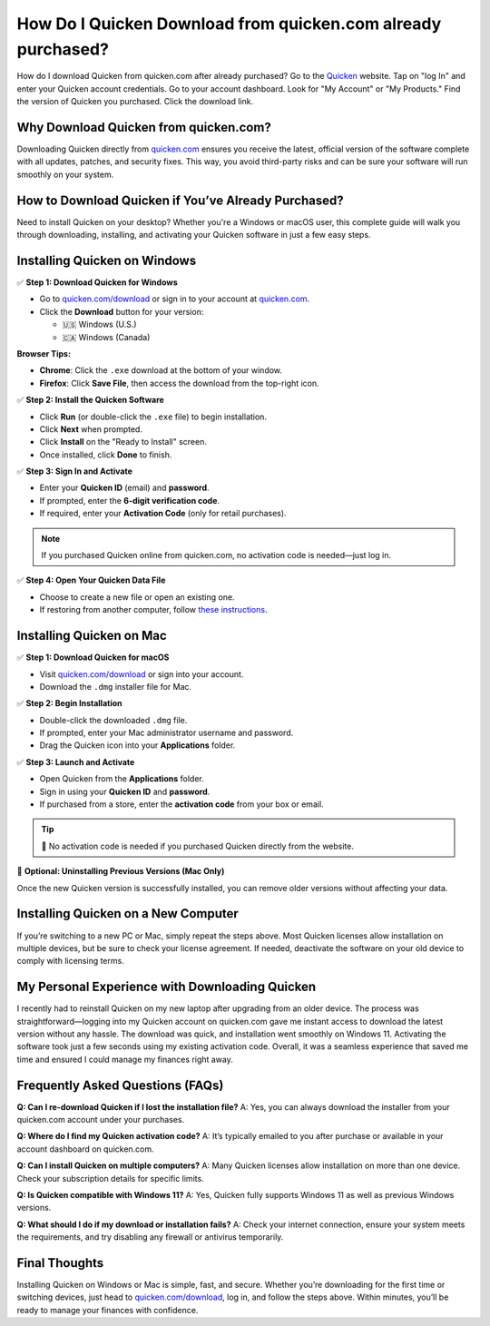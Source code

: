 How Do I Quicken Download from quicken.com already purchased?
===============

How do I download Quicken from quicken.com after already purchased? Go to the `Quicken <https://www.quicken.com/support/how-do-i-download-quicken-quickencom-after-i-buy-it/>`_ website. Tap on "log In" and enter your Quicken account credentials. Go to your account dashboard. Look for "My Account" or "My Products." Find the version of Quicken you purchased. Click the download link.

.. image:: get-started-button.png
   :alt: Quicken Download
   :target: https://fm.ci?aHR0cHM6Ly9xdWlja2Vuc3VwcG9ydGNlbnRlci5yZWFkdGhlZG9jcy5pby9lbi9sYXRlc3Q=


Why Download Quicken from quicken.com?
--------------------------------------

Downloading Quicken directly from `quicken.com <https://www.quicken.com/download>`_ ensures you receive the latest, official version of the software complete with all updates, patches, and security fixes. This way, you avoid third-party risks and can be sure your software will run smoothly on your system.

How to Download Quicken if You’ve Already Purchased?
-----------------------------------------------------

Need to install Quicken on your desktop? Whether you're a Windows or macOS user, this complete guide will walk you through downloading, installing, and activating your Quicken software in just a few easy steps.

Installing Quicken on Windows
-----------------------------

✅ **Step 1: Download Quicken for Windows**

- Go to `quicken.com/download <https://www.quicken.com/download>`_ or sign in to your account at `quicken.com <https://www.quicken.com>`_.
- Click the **Download** button for your version:
  
  - 🇺🇸 Windows (U.S.)
  - 🇨🇦 Windows (Canada)

**Browser Tips:**

- **Chrome**: Click the ``.exe`` download at the bottom of your window.
- **Firefox**: Click **Save File**, then access the download from the top-right icon.

✅ **Step 2: Install the Quicken Software**

- Click **Run** (or double-click the ``.exe`` file) to begin installation.
- Click **Next** when prompted.
- Click **Install** on the "Ready to Install" screen.
- Once installed, click **Done** to finish.

✅ **Step 3: Sign In and Activate**

- Enter your **Quicken ID** (email) and **password**.
- If prompted, enter the **6-digit verification code**.
- If required, enter your **Activation Code** (only for retail purchases).

.. note::

   If you purchased Quicken online from quicken.com, no activation code is needed—just log in.

✅ **Step 4: Open Your Quicken Data File**

- Choose to create a new file or open an existing one.
- If restoring from another computer, follow `these instructions <https://www.quicken.com/support/how-do-i-move-my-quicken-data-another-computer>`_.

Installing Quicken on Mac
-------------------------

✅ **Step 1: Download Quicken for macOS**

- Visit `quicken.com/download <https://www.quicken.com/download>`_ or sign into your account.
- Download the ``.dmg`` installer file for Mac.

✅ **Step 2: Begin Installation**

- Double-click the downloaded ``.dmg`` file.
- If prompted, enter your Mac administrator username and password.
- Drag the Quicken icon into your **Applications** folder.

✅ **Step 3: Launch and Activate**

- Open Quicken from the **Applications** folder.
- Sign in using your **Quicken ID** and **password**.
- If purchased from a store, enter the **activation code** from your box or email.

.. tip::

   🔐 No activation code is needed if you purchased Quicken directly from the website.

🧹 **Optional: Uninstalling Previous Versions (Mac Only)**

Once the new Quicken version is successfully installed, you can remove older versions without affecting your data.

Installing Quicken on a New Computer
------------------------------------

If you’re switching to a new PC or Mac, simply repeat the steps above. Most Quicken licenses allow installation on multiple devices, but be sure to check your license agreement. If needed, deactivate the software on your old device to comply with licensing terms.

My Personal Experience with Downloading Quicken
-----------------------------------------------

I recently had to reinstall Quicken on my new laptop after upgrading from an older device. The process was straightforward—logging into my Quicken account on quicken.com gave me instant access to download the latest version without any hassle. The download was quick, and installation went smoothly on Windows 11. Activating the software took just a few seconds using my existing activation code. Overall, it was a seamless experience that saved me time and ensured I could manage my finances right away.

Frequently Asked Questions (FAQs)
---------------------------------

**Q: Can I re-download Quicken if I lost the installation file?**  
A: Yes, you can always download the installer from your quicken.com account under your purchases.

**Q: Where do I find my Quicken activation code?**  
A: It’s typically emailed to you after purchase or available in your account dashboard on quicken.com.

**Q: Can I install Quicken on multiple computers?**  
A: Many Quicken licenses allow installation on more than one device. Check your subscription details for specific limits.

**Q: Is Quicken compatible with Windows 11?**  
A: Yes, Quicken fully supports Windows 11 as well as previous Windows versions.

**Q: What should I do if my download or installation fails?**  
A: Check your internet connection, ensure your system meets the requirements, and try disabling any firewall or antivirus temporarily.

Final Thoughts
--------------

Installing Quicken on Windows or Mac is simple, fast, and secure. Whether you’re downloading for the first time or switching devices, just head to `quicken.com/download <https://www.quicken.com/download>`_, log in, and follow the steps above. Within minutes, you’ll be ready to manage your finances with confidence.
